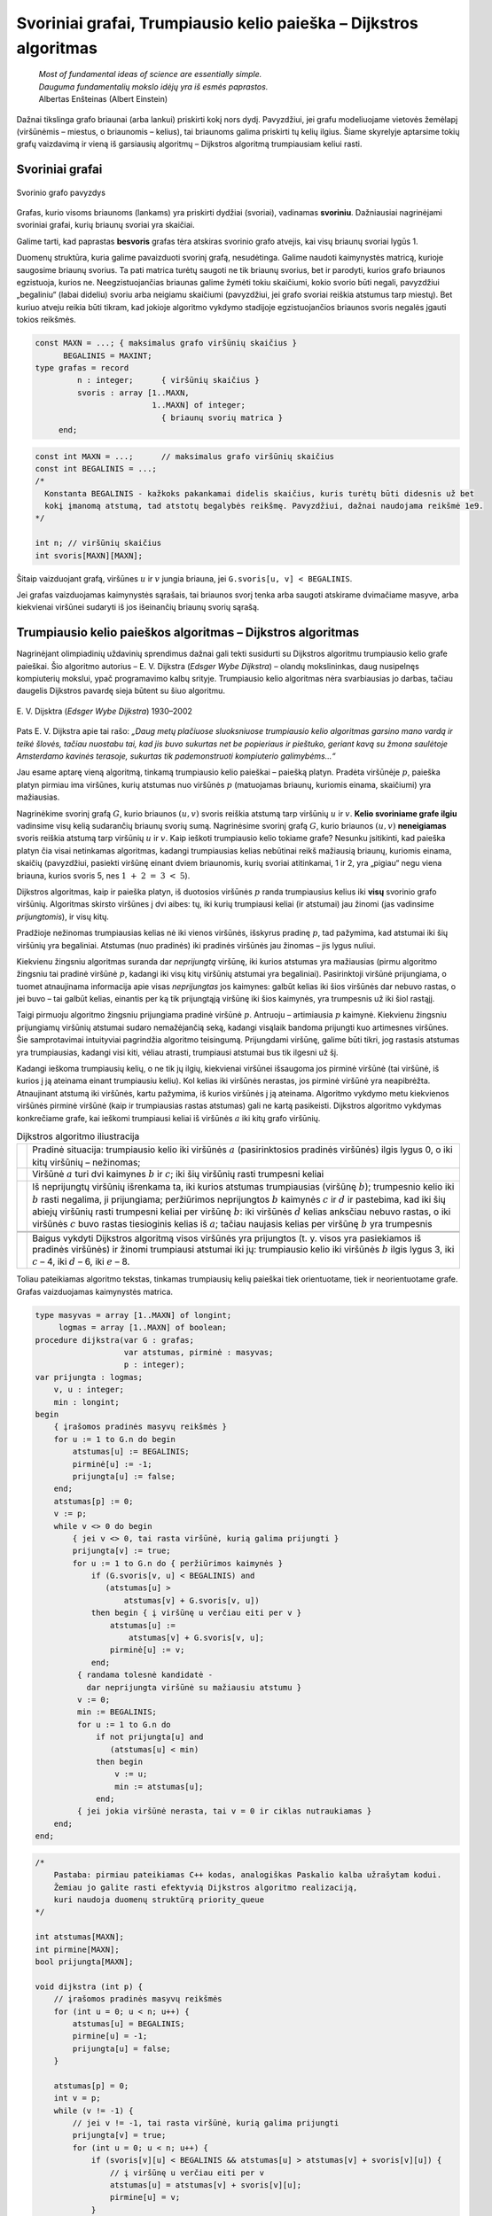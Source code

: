 ==================================================================
Svoriniai grafai, Trumpiausio kelio paieška – Dijkstros algoritmas
==================================================================

  | *Most of fundamental ideas of science are essentially simple.*
  | *Dauguma fundamentalių mokslo idėjų yra iš esmės paprastos.*
  | Albertas Enšteinas (Albert Einstein)

Dažnai tikslinga grafo briaunai (arba lankui) priskirti kokį nors
dydį. Pavyzdžiui, jei grafu modeliuojame vietovės žemėlapį
(viršūnėmis – miestus, o briaunomis – kelius), tai briaunoms
galima priskirti tų kelių ilgius. Šiame skyrelyje aptarsime tokių
grafų vaizdavimą ir vieną iš garsiausių algoritmų – Dijkstros
algoritmą trumpiausiam keliui rasti.

.. _skyrelis-svoriniai-grafai:

Svoriniai grafai
================

.. figure:: images/10_skyrius/65_lin_svorin.png
  :align: center
  :width: 300px
  :alt: Svorinio grafo pavyzdys

  Svorinio grafo pavyzdys

Grafas, kurio visoms briaunoms (lankams) yra priskirti dydžiai
(svoriai), vadinamas **svoriniu**. Dažniausiai nagrinėjami svoriniai
grafai, kurių briaunų svoriai yra skaičiai.

Galime tarti, kad paprastas **besvoris** grafas tėra atskiras svorinio
grafo atvejis, kai visų briaunų svoriai lygūs 1.

Duomenų struktūra, kuria galime pavaizduoti svorinį grafą,
nesudėtinga. Galime naudoti kaimynystės matricą, kurioje saugosime
briaunų svorius. Ta pati matrica turėtų saugoti ne tik briaunų
svorius, bet ir parodyti, kurios grafo briaunos egzistuoja, kurios ne.
Neegzistuojančias briaunas galime žymėti tokiu skaičiumi, kokio
svorio būti negali, pavyzdžiui „begaliniu“ (labai dideliu) svoriu
arba neigiamu skaičiumi (pavyzdžiui, jei grafo svoriai reiškia
atstumus tarp miestų). Bet kuriuo atveju reikia būti tikram, kad
jokioje algoritmo vykdymo stadijoje egzistuojančios briaunos svoris
negalės įgauti tokios reikšmės.

.. code-block:: unicode_pascal

  const MAXN = ...; { maksimalus grafo viršūnių skaičius }
        BEGALINIS = MAXINT;
  type grafas = record
           n : integer;      { viršūnių skaičius }
           svoris : array [1..MAXN,
                           1..MAXN] of integer;
                             { briaunų svorių matrica }
       end;

.. code-block:: unicode_cpp

  const int MAXN = ...;      // maksimalus grafo viršūnių skaičius
  const int BEGALINIS = ...; 
  /*
    Konstanta BEGALINIS - kažkoks pakankamai didelis skaičius, kuris turėtų būti didesnis už bet  
    kokį įmanomą atstumą, tad atstotų begalybės reikšmę. Pavyzdžiui, dažnai naudojama reikšmė 1e9.
  */

  int n; // viršūnių skaičius
  int svoris[MAXN][MAXN];

Šitaip vaizduojant grafą, viršūnes :math:`u` ir :math:`v` jungia
briauna, jei ``G.svoris[u, v] < BEGALINIS``.

Jei grafas vaizduojamas kaimynystės sąrašais, tai briaunos svorį
tenka arba saugoti atskirame dvimačiame masyve, arba kiekvienai
viršūnei sudaryti iš jos išeinančių briaunų svorių sąrašą.

Trumpiausio kelio paieškos algoritmas – Dijkstros algoritmas
============================================================

Nagrinėjant olimpiadinių uždavinių sprendimus dažnai gali tekti
susidurti su Dijkstros algoritmu trumpiausio kelio grafe paieškai. Šio
algoritmo autorius – E. V. Dijkstra (*Edsger Wybe Dijkstra*) –
olandų mokslininkas, daug nusipelnęs kompiuterių mokslui, ypač
programavimo kalbų srityje. Trumpiausio kelio algoritmas nėra
svarbiausias jo darbas, tačiau daugelis Dijkstros pavardę sieja
būtent su šiuo algoritmu.

.. figure:: images/vieši/Edsger_Wybe_Dijkstra.jpg
  :align: center
  :width: 200px
  :alt: E. V. Dijsktra

  E. V. Dijsktra (*Edsger Wybe Dijkstra*) 1930–2002

Pats E. V. Dijkstra apie tai rašo: *„Daug metų plačiuose
sluoksniuose trumpiausio kelio algoritmas garsino mano vardą ir teikė
šlovės, tačiau nuostabu tai, kad jis buvo sukurtas net be popieriaus
ir pieštuko, geriant kavą su žmona saulėtoje Amsterdamo kavinės
terasoje, sukurtas tik pademonstruoti kompiuterio galimybėms...“*

Jau esame aptarę vieną algoritmą, tinkamą trumpiausio kelio
paieškai – paiešką platyn. Pradėta viršūnėje :math:`p`,
paieška platyn pirmiau ima viršūnes, kurių atstumas nuo viršūnės
:math:`p` (matuojamas briaunų, kuriomis einama, skaičiumi) yra
mažiausias.

Nagrinėkime svorinį grafą :math:`G`, kurio briaunos :math:`(u, v)`
svoris reiškia atstumą tarp viršūnių :math:`u` ir :math:`v`.
**Kelio svoriniame grafe ilgiu** vadinsime visų kelią sudarančių
briaunų svorių sumą. Nagrinėsime svorinį grafą :math:`G`, kurio
briaunos :math:`(u, v)` **neneigiamas** svoris reiškia atstumą tarp
viršūnių :math:`u` ir :math:`v`. Kaip ieškoti trumpiausio kelio
tokiame grafe? Nesunku įsitikinti, kad paieška platyn čia visai
netinkamas algoritmas, kadangi trumpiausias kelias nebūtinai reikš
mažiausią briaunų, kuriomis einama, skaičių (pavyzdžiui, pasiekti
viršūnę einant dviem briaunomis, kurių svoriai atitinkamai, 1 ir 2,
yra „pigiau“ negu viena briauna, kurios svoris 5, nes
:math:`1 + 2 = 3 < 5`).

Dijkstros algoritmas, kaip ir paieška platyn, iš duotosios viršūnės
:math:`p` randa trumpiausius kelius iki **visų** svorinio grafo
viršūnių. Algoritmas skirsto viršūnes į dvi aibes: tų, iki kurių
trumpiausi keliai (ir atstumai) jau žinomi (jas vadinsime
*prijungtomis*), ir visų kitų.

Pradžioje nežinomas trumpiausias kelias nė iki vienos viršūnės,
išskyrus pradinę :math:`p`, tad pažymima, kad atstumai iki šių
viršūnių yra begaliniai. Atstumas (nuo pradinės) iki pradinės
viršūnės jau žinomas – jis lygus nuliui.

Kiekvienu žingsniu algoritmas suranda dar *neprijungtą* viršūnę,
iki kurios atstumas yra mažiausias (pirmu algoritmo žingsniu tai
pradinė viršūnė :math:`p`, kadangi iki visų kitų viršūnių
atstumai yra begaliniai). Pasirinktoji viršūnė prijungiama, o tuomet
atnaujinama informacija apie visas *neprijungtas* jos kaimynes: galbūt
kelias iki šios viršūnės dar nebuvo rastas, o jei buvo – tai
galbūt kelias, einantis per ką tik prijungtąją viršūnę iki šios
kaimynės, yra trumpesnis už iki šiol rastąjį.

Taigi pirmuoju algoritmo žingsniu prijungiama pradinė viršūnė
:math:`p`. Antruoju – artimiausia :math:`p` kaimynė. Kiekvienu
žingsniu prijungiamų viršūnių atstumai sudaro nemažėjančią
seką, kadangi visąlaik bandoma prijungti kuo artimesnes viršūnes.
Šie samprotavimai intuityviai pagrindžia algoritmo teisingumą.
Prijungdami viršūnę, galime būti tikri, jog rastasis atstumas yra
trumpiausias, kadangi visi kiti, vėliau atrasti, trumpiausi atstumai
bus tik ilgesni už šį.

Kadangi ieškoma trumpiausių kelių, o ne tik jų ilgių, kiekvienai
viršūnei išsaugoma jos pirminė viršūnė (tai viršūnė, iš
kurios į ją ateinama einant trumpiausiu keliu). Kol kelias iki
viršūnės nerastas, jos pirminė viršūnė yra neapibrėžta.
Atnaujinant atstumą iki viršūnės, kartu pažymima, iš kurios
viršūnės į ją ateinama. Algoritmo vykdymo metu kiekvienos
viršūnės pirminė viršūnė (kaip ir trumpiausias rastas atstumas)
gali ne kartą pasikeisti. Dijkstros algoritmo vykdymas konkrečiame
grafe, kai ieškomi trumpiausi keliai iš viršūnės :math:`a` iki
kitų grafo viršūnių.

.. |dijkstra_a| image:: images/10_skyrius/67_lin_dijkstra1.png
  :width: 300px
  :alt: Dijkstros algoritmo iliustracija
.. |dijkstra_b| image:: images/10_skyrius/67_lin_dijkstra2.png
  :width: 300px
  :alt: Dijkstros algoritmo iliustracija
.. |dijkstra_c| image:: images/10_skyrius/67_lin_dijkstra3.png
  :width: 300px
  :alt: Dijkstros algoritmo iliustracija
.. |dijkstra_d| image:: images/10_skyrius/67_lin_dijkstra4.png
  :width: 300px
  :alt: Dijkstros algoritmo iliustracija
.. |dijkstra_e| image:: images/10_skyrius/67_lin_dijkstra5.png
  :width: 300px
  :alt: Dijkstros algoritmo iliustracija
.. |dijkstra_f| image:: images/10_skyrius/67_lin_dijkstra6.png
  :width: 300px
  :alt: Dijkstros algoritmo iliustracija


.. table:: Dijkstros algoritmo iliustracija

  +---------------+----------------------------------------------------+
  | |dijkstra_a|  | Pradinė situacija: trumpiausio kelio iki viršūnės  | 
  |               | :math:`a` (pasirinktosios pradinės viršūnės)       |
  |               | ilgis lygus 0, o iki kitų viršūnių – nežinomas;    |
  +---------------+----------------------------------------------------+
  | |dijkstra_b|  | Viršūnė :math:`a` turi dvi kaimynes :math:`b` ir   |
  |               | :math:`c`; iki šių viršūnių rasti trumpesni keliai |
  +---------------+----------------------------------------------------+
  | |dijkstra_c|  | Iš neprijungtų viršūnių išrenkama ta, iki          |
  |               | kurios atstumas trumpiausias (viršūnę :math:`b`);  |
  |               | trumpesnio kelio iki :math:`b` rasti negalima, ji  |
  |               | prijungiama; peržiūrimos neprijungtos :math:`b`    |
  |               | kaimynės :math:`c` ir :math:`d` ir pastebima, kad  |
  |               | iki šių abiejų viršūnių rasti trumpesni keliai     |
  |               | per viršūnę :math:`b`: iki viršūnės :math:`d`      |
  |               | kelias anksčiau nebuvo rastas, o iki viršūnės      |
  |               | :math:`c` buvo rastas tiesioginis kelias iš        |
  |               | :math:`a`; tačiau naujasis kelias per viršūnę      |
  |               | :math:`b` yra trumpesnis                           |
  +---------------+----------------------------------------------------+
  | |dijkstra_d|  |                                                    |
  +---------------+----------------------------------------------------+
  | |dijkstra_e|  |                                                    |
  +---------------+----------------------------------------------------+
  | |dijkstra_f|  | Baigus vykdyti Dijkstros algoritmą visos           |
  |               | viršūnės yra prijungtos (t. y. visos yra           |
  |               | pasiekiamos iš pradinės viršūnės) ir žinomi        |
  |               | trumpiausi atstumai iki jų: trumpiausio kelio iki  |
  |               | viršūnės :math:`b` ilgis lygus 3, iki :math:`c`    |
  |               | – 4, iki :math:`d` – 6, iki :math:`e` – 8.         |
  +---------------+----------------------------------------------------+

Toliau pateikiamas algoritmo tekstas, tinkamas trumpiausių kelių
paieškai tiek orientuotame, tiek ir neorientuotame grafe. Grafas
vaizduojamas kaimynystės matrica.

.. code-block:: unicode_pascal

  type masyvas = array [1..MAXN] of longint;
       logmas = array [1..MAXN] of boolean;
  procedure dijkstra(var G : grafas;
                     var atstumas, pirminė : masyvas;
                     p : integer);
  var prijungta : logmas;
      v, u : integer;
      min : longint;
  begin
      { įrašomos pradinės masyvų reikšmės }
      for u := 1 to G.n do begin
          atstumas[u] := BEGALINIS;
          pirminė[u] := -1;
          prijungta[u] := false;
      end;
      atstumas[p] := 0;
      v := p;
      while v <> 0 do begin
          { jei v <> 0, tai rasta viršūnė, kurią galima prijungti }
          prijungta[v] := true;
          for u := 1 to G.n do { peržiūrimos kaimynės }
              if (G.svoris[v, u] < BEGALINIS) and
                 (atstumas[u] >
                     atstumas[v] + G.svoris[v, u])
              then begin { į viršūnę u verčiau eiti per v }
                  atstumas[u] :=
                      atstumas[v] + G.svoris[v, u];
                  pirminė[u] := v;
              end;
           { randama tolesnė kandidatė -
             dar neprijungta viršūnė su mažiausiu atstumu }
           v := 0;
           min := BEGALINIS;
           for u := 1 to G.n do
               if not prijungta[u] and
                  (atstumas[u] < min)
               then begin
                   v := u;
                   min := atstumas[u];
               end;
           { jei jokia viršūnė nerasta, tai v = 0 ir ciklas nutraukiamas }
      end;
  end;

.. code-block:: unicode_cpp

  /*
      Pastaba: pirmiau pateikiamas C++ kodas, analogiškas Paskalio kalba užrašytam kodui.
      Žemiau jo galite rasti efektyvią Dijkstros algoritmo realizaciją,
      kuri naudoja duomenų struktūrą priority_queue
  */

  int atstumas[MAXN];
  int pirmine[MAXN];
  bool prijungta[MAXN];

  void dijkstra (int p) {
      // įrašomos pradinės masyvų reikšmės
      for (int u = 0; u < n; u++) {
          atstumas[u] = BEGALINIS;
          pirmine[u] = -1;
          prijungta[u] = false;
      }

      atstumas[p] = 0;
      int v = p;
      while (v != -1) {
          // jei v != -1, tai rasta viršūnė, kurią galima prijungti
          prijungta[v] = true;
          for (int u = 0; u < n; u++) {
              if (svoris[v][u] < BEGALINIS && atstumas[u] > atstumas[v] + svoris[v][u]) {
                  // į viršūnę u verčiau eiti per v
                  atstumas[u] = atstumas[v] + svoris[v][u];
                  pirmine[u] = v;
              }
          }

          // randama tolesnė viršūnė - dar neprijungta viršūnė su mažiausiu atstumu
          v = -1;
          int minAtstumas = BEGALINIS;
          for (int u = 0; u < n; u++) {
              if (!prijungta[u] && atstumas[u] < minAtstumas) {
                  v = u;
                  minAtstumas = atstumas[u];
              }
          }
          // jei tokia viršūnė nerasta, tai v = -1 ir ciklas nutraukiamas
      }
  }



  // Dijkstros algoritmo realizacija su priority_queue

  vector<pair<int, int>> adj[MAXN];
  /*
      adj[i] yra i-tosios viršūnės kaimynų sąrašas, kur
      adj[i][j].first yra j-tosios kaimynės numeris
      adj[i][j].second yra briaunos, jungiančios i-tąją viršūnę su jos j-tąja kaimyne, svoris
  */

  void dijkstra (int p) {
      // įrašomos pradinės masyvų reikšmės
      for (int u = 0; u < n; u++) {
          atstumas[u] = BEGALINIS;
          pirmine[u] = -1;
          prijungta[u] = false;
      }

      atstumas[p] = 0;
      priority_queue<pair<int, int>, vector<pair<int,int>>, greater<pair<int,int>>> q; // priority_queue, kurios top() elementas visad yra mažiausias
      q.push({atstumas[p], p}); // į q visados dedam poras {atstumas[i], i}, nes tada q.top() elementas visad būs mažiausio atstumo

      while (!q.empty()) {
          int v = q.top().second;
          if (!prijungta[v]) {
              prijungta[v] = true;
              for (auto p : adj[v]) { // einame per viršūnės v kaimynus
                  int u = p.first;  // kaimynės numeris
                  int w = p.second; // briaunos tarp v ir u svoris
                  if (atstumas[u] > atstumas[v] + w) {
                      // verčiau į u eiti per v
                      atstumas[u] = atstumas[v] + w;
                      pirmine[u] = v;
                      q.push ({atstumas[u], u});
                  }
              }
          }
      }
  }

Užrašytojo algoritmo sudėtingumas yra :math:`O(n^2)`, kur :math:`n`
– grafo viršūnių skaičius. Pasitelkus sudėtingesnes duomenų
struktūras, Dijkstros algoritmą galima pagreitinti iki
:math:`O((n + b) \log n)` (čia :math:`b` – grafo briaunų
skaičius). Pastarasis sudėtingumas yra kur kas geresnis retuose
(turinčiuose nedaug briaunų) grafuose.

Uždavinys *Aplink žemę per 80 dienų* [#f38]_
============================================

  Žiulio Verno knygoje pasakojama, kaip Filijas Fogas apkeliavo aplink
  Žemę per 80 dienų. Tačiau galbūt sudarius labai gerą maršrutą,
  jam būtų pasisekę apkeliauti dar greičiau.

  Žinomi įvairių transporto priemonių, vykstančių į rytus
  (Filijas Fogas keliavo tik į rytus), tvarkaraščiai, tie patys
  visomis dienomis. Apie kiekvieną reisą žinoma šitokia informacija:
  išvykimo miestas, išvykimo laikas, miestai, kuriuose sustojama,
  kelionės trukmė tarp dviejų gretimų stočių. Visi tvarkaraščiai
  nurodyti Grinvičo laiku.

  Laikomasi susitarimo, kad tarpinėje stotyje transporto priemonės
  neužsibūna: atvyksta ir išvyksta tą pačią minutę, taip pat kad
  persėsti iš vienos transporto priemonės į kitą galima tą pačią
  minutę.

  **Užduotis.** Žinomas miestas, iš kurio pradedama keliauti.
  Kelionės pradžia yra lygiai vidurnaktis Grinvičo laiku. Parašykite
  programą, kuria nustatytumėte, ar galima apkeliauti aplink Žemės
  rutulį pagal pateiktus susisiekimo priemonių tvarkaraščius ir, jei
  galima, informuotumėte, kada anksčiausiai įmanoma grįžti į
  miestą, iš kurio buvo išvykta.

Kaip jau galėjote atspėti, uždavinys bus sprendžiamas taikant
Dijkstros algoritmą. Tačiau olimpiada nėra kontrolinis darbas, kuriuo
tikrinama, ar gerai dalyviai moka vieną ar kitą algoritmą. Tad ir
uždaviniai olimpiadose pateikiami tokie, kad net žinant algoritmą,
tenka jį modifikuoti ir pritaikyti neįprastai situacijai.

Sudarysime orientuotą grafą, kurio viršūnės atitiks miestus. Reikia
rasti trumpiausią kelią iš pradinio miesto atgal į jį patį, tik
trumpiausią laiko prasme. Tačiau Dijkstros algoritmas kiekvieną
viršūnę nagrinėja tik po vieną kartą, todėl pradinį miestą (į
kurį turime sugrįžti) pavaizduosime dviem viršūnėmis (:math:`M` ir
:math:`M'`): viena turės tik išeinančius lankus, kita – tik
įeinančius.

Galime būti tikri, kad bet kuri kelionė iš viršūnės :math:`M` į
viršūnę :math:`M'` bus kelionė aplink pasaulį, kadangi visi
maršrutai yra tik rytų krypties.

Į bet kurį maršrutą galima žiūrėti kaip į kelių tiesioginių
(be persėdimų) ir nepriklausomų reisų rinkinį. Kiekvieną tokį
(tiesioginį) reisą grafe atitiktų lankas, turintis du parametrus
(svorius): reiso pradžios laiką ir jo trukmę. Kiekvienu Dijkstros
algoritmo žingsniu būtų prijungiama viršūnė, iki kurios galime
atvykti anksčiausiai. Prijungus viršūnę peržiūrimi visi iš jos
išeinantys lankai. Pagal atvykimo į šią viršūnę laiką ir
maršruto trukmę apskaičiuojama, kada galima nuvykti į kaimynines
viršūnes.

Panagrinėkime pavyzdį. Sakykime, duoti 7 miestai, Filijas Fogas
kelionę pradeda ir baigia antrajame, ir galimi tokie maršrutai:

*Pirmasis maršrutas*: 2 → 5 → 6, išvykimo laikas – 5:35,
važiavimų trukmės: 2:44 ir 21:07.

*Antrasis maršrutas:* 3 → 5 → 1 → 6, išvykimo laikas –
7:16, važiavimų trukmės: 1:14, 7:10, 3:40.

*Trečiasis maršrutas:* 4 → 6 → 7 → 2, išvykimo laikas –
3:20, važiavimų trukmės: 1:00, 15:40, 1:15.

*Ketvirtasis maršrutas:* 6 → 4 → 3 → 2, išvykimo laikas
– 19:30, važiavimų trukmės: 0:20, 1:00, 0:35.

.. _img-10-80d:

.. figure:: images/10_skyrius/68_lin_80d.png
  :align: center
  :width: 500px
  :alt: Pavyzdyje pateiktus maršrutus atitinkantis grafas

  Pavyzdyje pateiktus maršrutus atitinkantis grafas; kad
  iliustracija būtų aiškesnė, vietoj važiavimo trukmių nurodyti
  atvykimo laikai (nė vienas reisas netrunka ilgiau nei parą)

Šiuos maršrutus atitinkantis grafas pateiktas :numref:`img-10-80d`
paveiksle. Tarkime,
Filijas Fogas pradeda kelionę iš antrojo miesto. Jis anksčiausiai
sugrįš namo, jei stotyje lauks iki ryto ir 5:35 išvyks į penktąjį
miestą (tai, beje, vienintelis reisas iš antrojo miesto). Penktajame
mieste jam verta persėsti ir važiuoti į pirmąjį miestą, o iš ten
– į šeštąjį, kuriame jis atsidurs 19 val. 20 min. Ir spės į
reisą, išvykstantį į ketvirtąjį miestą 19 val. 30 min. O iš ten
be persėdimo važiuos iki pradinio miesto. Kelionės trukmė: 21 val.
25 min.

Jeigu Filijas Fogas penktajame mieste nepersėstų ir važiuotų toliau
į šeštąjį miestą, tuomet jis ten atsidurtų kitos dienos ryte:
5 val. 26 min. ir pavėluotų į rytinį reisą, vykstantį į
septintą miestą. Jam tektų laukti iki vakaro ir tik 19 val. 30 min.
jis galėtų išvykti į ketvirtąjį miestą. Kelionė aplink pasaulį
truktų 1 parą, 21 val. ir 25 min., t. y. lygiai parą ilgiau nei
optimaliu atveju.

Kadangi gali būti keli skirtingi reisai tarp tų pačių miestų,
grafą būtina vaizduoti kaimynystės sąrašais. Sutarsime, kad
skaitant pradinius duomenis, visi tarpinių sustojimų turintys
maršrutai iš karto išskaidomi į persėdimų neturinčius reisus ir
tuo pačiu sudaromas grafas. Taip pat sutarsime, kad, kuriant grafą,
išvykimo laikai perskaičiuoti minutėmis. Rezultatas (laikas, kada
anksčiausiai įmanoma grįžti) taip pat pateikiamas minutėmis nuo
kelionės pradžios.

.. code-block:: unicode_pascal

  const BEGALINIS = MAXLONGINT;
        PARA = 24 * 60;
        MAXM = ...; { maksimalus miestų skaičius }
        MAXR = ...; { maksimalus reisų skaičius }
  type masyvas = array [1..MAXM + 1] of longint;
       logmas = array [1..MAXM + 1] of boolean;
       reisas = record
           kur, kada, trukmė : longint;
       end;
       reisai_iš_miesto = record
           k : longint; { reisų skaičius }
           reisai : array [1..MAXR] of reisas;
       end;
       grafas = record
           n : longint; { miestų skaičius }
           mst : array [1..MAXM+1] of reisai_iš_miesto;
       end;

  procedure dijkstra(var G : grafas;
                    pr : longint; { pradinis miestas }
                    var laikas : masyvas {atvykimo laikai});
  var i, u, v, t, min, atvykta, išvyksta : longint;
      prijungta : logmas;
  begin
      { įrašomos pradinės masyvų reikšmės }
      for u := 1 to G.n do begin
          laikas[u] := BEGALINIS;
          prijungta[u] := false;
      end;
      laikas[pr] := 0;
      v := pr;
      while v <> 0 do begin
          { prijungiama viršūnė v }
          prijungta[v] := true;
          { atnaujinama informacija apie kaimynes }
          for i := 1 to G.mst[v].k do begin
              u := G.mst[v].reisai[i].kur;
              t := G.mst[v].reisai[i].trukmė;
              { kiek reikės laukti mieste v ? }
              atvykta := laikas[v] mod PARA;
              išvyksta := G.mst[v].reisai[i].kada;
              if atvykta <= išvyksta then
                  { reisu pavyks išvykti tą pačią parą }
                  t := t + (išvyksta - atvykta)
              else { teks laukti kitos dienos }
                  t := t + (PARA - atvykta) + išvyksta;
              { ar į u verta vykti per v? }
              if laikas[u] > laikas[v] + t then
                  laikas[u] := laikas[v] + t;
          end;
         { randama tolesnė kandidatė –
         dar neprijungta viršūnė su mažiausiu atstumu }
         v := 0;
         min := BEGALINIS;
         for u := 1 to G.n do
             if not prijungta[u] and (laikas[u] < min)
             then begin
                 v := u;
                 min := laikas[u];
             end;
      end;
  end;

  procedure keliauk(var G : grafas; { informacija apie visus
                                    reisus iš kiekvieno miesto}
                    pr : longint;   { pradinis miestas}
                    var atvykimas : longint { sprendinys});
  var i, j, pb : longint;
      laikas : masyvas;
  begin
      { pradinis miestas keičiams dviem miestais: miestu, kuriame
      kelionė prasidėjo ir fiktyviu, kuriame kelionė baigėsi }
      G.n := G.n + 1;
      pb := G.n;
      for i := 1 to G.n - 1 do
          for j := 1 to g.mst[i].k do
              if G.mst[i].reisai[j].kur = pr then
                  G.mst[i].reisai[j].kur := pb;
      { suskaičiuojama, per kokį mažiausią laiką galima
        nuvykti į kiekvieną miestą }
      dijkstra(G, pr, laikas);
      atvykimas := laikas[pb];
      { jei maršruto nėra, atvykimas = BEGALINIS }
  end;

.. code-block:: unicode_cpp

  const long long BEGALINIS = 1e18;
  const long long PARA = 24*60;
  const int MAXM = ...; // maksimalus miestų skaičius
  const int MAXR = ...; // maksimalus reisų skaičius

  struct reisas {
      int kur, kada, trukme;
  };

  struct reisaiIsMiesto {
      int k; // miestų skaičius
      reisas reisai[MAXR];
  };

  int n;                    // miestų skaičius
  reisaiIsMiesto mst[MAXM]; // grafas
  long long laikas[MAXM];   // atvykimo laikai
  bool prijungta[MAXM];

  void dijkstra (int pr) { // pr - pradinis miestas
      // įrašomos pradinės masyvų reikšmės
      for (int u = 0; u < n; u++) {
          laikas[u] = BEGALINIS;
          prijungta[u] = false;
      }
      laikas[pr] = 0;

      int v = pr;
      while (v != -1) {
          // prijungiama viršūnė v
          prijungta[v] = true;

          // atnaujinama informacija apie kaimynes
          for (int i = 0; i < mst[v].k; i++) {
              int u = mst[v].reisai[i].kur;
              int t = mst[v].reisai[i].trukme;
              // kiek reikės laukti mieste u?
              int atvyksta = laikas[v] % PARA;
              int isvyksta = mst[v].reisai[i].kada;
              if (atvyksta <= isvyksta) // reisu pavyks išvykti tą pačią dieną
                  t += (isvyksta - atvyksta);
              else // teks laukti kitos dienos
                  t += (PARA - atvyksta) + isvyksta;

              // ar į u verta vykti per v?
              if (laikas[u] > laikas[v] + t)
                  laikas[u] = laikas[v] + t;
          }

          // randama tolesnė kandidatė - dar neprijungta viršūnė su mažiausiu atstumu
          v = -1;
          int minAtstumas = BEGALINIS;
          for (int u = 0; u < n; u++) {
              if (!prijungta[u] && laikas[u] < minAtstumas) {
                  v = u;
                  minAtstumas = laikas[u];
              }
          }
      }
  }

  void keliauk (int pr) { // pr - pradinis miestas
      /*
          pradinis miestas keičiamas dviem miestais:
          miestu, kuriame kelionė prasidėjo, ir
          fiktyviu, kuriame kelionė baigėsi
      */
      int pb = n;
      n++;
      for (int i = 0; i < n-1; i++)
          for (int j = 0; j < mst[i].k; j++)
              if (mst[i].reisai[j].kur == pr)
                  mst[i].reisai[j].kut = pb;

      // suskaičiuojama, per kokį mažiausią laiką galima nuvykti į kiekvieną miestą
      dijkstra (pr);

      return laikas[pb];
      // jei maršruto nėra - laikas[pb] yra BEGALINIS
  }

.. rubric:: Išnašos

.. [#f38]
  Panašus uždavinys buvo pateiktas Lietuvos moksleivių informatikos
  olimpiadoje III etape 2000 metais.
